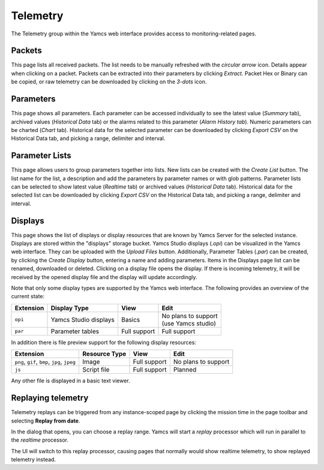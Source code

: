 Telemetry
=========

The Telemetry group within the Yamcs web interface provides access to monitoring-related pages.

Packets
-------

This page lists all received packets. The list needs to be manually refreshed with the `circular arrow` icon. Details appear when clicking on a packet. 
Packets can be extracted into their parameters by clicking `Extract`. 
Packet Hex or Binary can be copied, or raw telemetry can be downloaded by clicking on the `3-dots` icon.


Parameters
----------

This page shows all parameters. 
Each parameter can be accessed individually to see the latest value (`Summary` tab), archived values (`Historical Data` tab) or the alarms related to this parameter (`Alarm History tab`). 
Numeric parameters can be charted (`Chart` tab). 
Historical data for the selected parameter can be downloaded by clicking `Export CSV` on the Historical Data tab, and picking a range, delimiter and interval.


Parameter Lists
---------------

This page allows users to group parameters together into lists. New lists can be created with the `Create List` button. 
The list  name for the list, a description and add the parameters by parameter names or with glob patterns.
Parameter lists can be selected to show latest value (`Realtime` tab) or archived values (`Historical Data` tab).
Historical data for the selected list can be downloaded by clicking `Export CSV` on the Historical Data tab, and picking a range, delimiter and interval. 


Displays
--------

This page shows the list of displays or display resources that are known by Yamcs Server for the selected instance. 
Displays are stored within the "displays" storage bucket. 
Yamcs Studio displays (`.opi`) can be visualized in the Yamcs web interface. They can be uploaded with the `Upload Files` button. 
Additionally, Parameter Tables (`.par`) can be created, by clicking the `Create Display` button, entering a name and adding parameters.
Items in the Displays page list can be renamed, downloaded or deleted. Clicking on a display file opens the display. 
If there is incoming telemetry, it will be received by the opened display file and the display will update accordingly.

Note that only some display types are supported by the Yamcs web interface. The following provides an overview of the current state:

.. list-table::
    :header-rows: 1

    * - Extension
      - Display Type
      - View
      - Edit
    * - ``opi``
      - Yamcs Studio displays
      - Basics
      - | No plans to support
        | (use Yamcs studio)
    * - ``par``
      - Parameter tables
      - Full support
      - Full support

In addition there is file preview support for the following display resources:

.. list-table::
    :header-rows: 1

    * - Extension
      - Resource Type
      - View
      - Edit
    * - ``png``, ``gif``, ``bmp``, ``jpg``, ``jpeg``
      - Image
      - Full support
      - No plans to support
    * - ``js``
      - Script file
      - Full support
      - Planned

Any other file is displayed in a basic text viewer.


Replaying telemetry
-------------------

Telemetry replays can be triggered from any instance-scoped page by clicking the mission time in the page toolbar and selecting **Replay from date**.

In the dialog that opens, you can choose a replay range. Yamcs will start a *replay* processor which will run in parallel to the *realtime* processor.

The UI will switch to this replay processor, causing pages that normally would show realtime telemetry, to show replayed telemetry instead.

